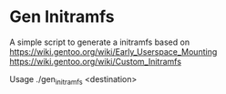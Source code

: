 * Gen Initramfs

A simple script to generate a initramfs based on 
https://wiki.gentoo.org/wiki/Early_Userspace_Mounting
https://wiki.gentoo.org/wiki/Custom_Initramfs

Usage ./gen_initramfs <destination>
